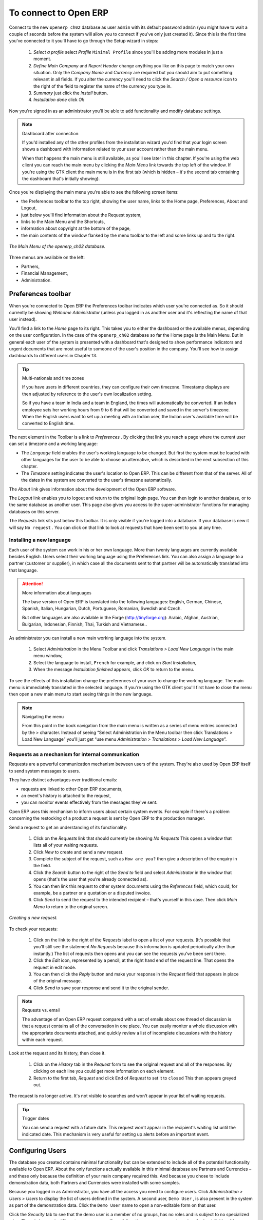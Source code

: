 To connect to Open ERP
=======================

Connect to the new \ ``openerp_ch02``\   database as user \ ``admin``\   with its default password \ ``admin``\   (you might have to wait a couple of seconds before the system will allow you to connect if you've only just created it). Since this is the first time you've connected to it you'll have to go through the Setup wizard in steps:

	#.  *Select a profile*  select  *Profile* \ ``Minimal Profile``\   since you'll be adding more modules in just a moment.

	#.  *Define Main Company* and  *Report Header*  change anything you like on this page to match your own situation. Only the  *Company Name* and  *Currency* are required but you should aim to put something relevant in all fields. If you alter the currency you'll need to click the  *Search / Open a resource* icon to the right of the field to register the name of the currency you type in.

	#.  *Summary*  just click the  *Install* button.

	#.  *Installation done*  click  *Ok* 

Now you're signed in as an administrator you'll be able to add functionality and modify database settings.

.. note:: Dashboard after connection

	If you'd installed any of the other profiles from the installation wizard you'd find that your login screen shows a dashboard with information related to your user account rather than the main menu.

	When that happens the main menu is still available, as you'll see later in this chapter. If you're using the web client you can reach the main menu by clicking the *Main Menu* link towards the top left of the window. If you're using the GTK client the main menu is in the first tab (which is hidden – it's the second tab containing the dashboard that's initially showing). 

Once you're displaying the main menu you're able to see the following screen items:

* the Preferences toolbar to the top right, showing the user name, links to the Home page, Preferences, About and Logout,

* just below you'll find information about the Request system,

* links to the Main Menu and the Shortcuts,

* information about copyright at the bottom of the page,

* the main contents of the window flanked by the menu toolbar to the left and some links up and to the right.


.. figure:: images/main_window_openerp_ch02.png
   :align: center

   *The Main Menu of the openerp_ch02 database.*

Three menus are available on the left:

* Partners,

* Financial Management,

* Administration.


.. index::
   single: Preferences
..


Preferences toolbar
---------------------

When you're connected to Open ERP the Preferences toolbar indicates which user you're connected as. So it should currently be showing  *Welcome Administrator*  (unless you logged in as another user and it's reflecting the name of that user instead).

You'll find a link to the  *Home*  page to its right. This takes you to either the dashboard or the available menus, depending on the user configuration. In the case of the \ ``openerp_ch02``\   database so far the Home page is the Main Menu. But in general each user of the system is presented with a dashboard that's designed to show performance indicators and urgent documents that are most useful to someone of the user's position in the company. You'll see how to assign dashboards to different users in Chapter 13.

.. index::
   single: TimeZone
..

.. tip::  Multi-nationals and time zones 

	If you have users in different countries, they can configure their own timezone. Timestamp displays are then adjusted by reference to the user's own localization setting.

	So if you have a team in India and a team in England, the times will automatically be converted. If an Indian employee sets her working hours from 9 to 6 that will be converted and saved in the server's timezone. When the English users want to set up a meeting with an Indian user, the Indian user's available time will be converted to English time.

The next element in the Toolbar is a link to  *Preferences* . By clicking that link you reach a page where the current user can set a timezone and a working language:

* The  *Language*  field enables the user's working language to be changed. But first the system must be loaded with other languages for the user to be able to choose an alternative, which is described in the next subsection of this chapter.

* The  *Timezone*  setting indicates the user's location to Open ERP. This can be different from that of the server. All of the dates in the system are converted to the user's timezone automatically.

The  *About*  link gives information about the development of the Open ERP software.

The  *Logout*  link enables you to logout and return to the original login page. You can then login to another database, or to the same database as another user. This page also gives you access to the super-administrator functions for managing databases on this server.

The  *Requests*  link sits just below this toolbar. It is only visible if you're logged into a database. If your database is new it will say \ ``No request``\  . You can click on that link to look at requests that have been sent to you at any time.


.. index::
   single: Language Installation
..

Installing a new language
^^^^^^^^^^^^^^^^^^^^^^^^^^^

Each user of the system can work in his or her own language. More than twenty languages are currently available besides English. Users select their working language using the Preferences link. You can also assign a language to a partner (customer or supplier), in which case all the documents sent to that partner will be automatically translated into that language.

.. attention:: More information about languages

	The base version of Open ERP is translated into the following languages: English, German, Chinese, Spanish, Italian, Hungarian, Dutch, Portuguese, Romanian, Swedish and Czech.

	But other languages are also available in the Forge (http://tinyforge.org): Arabic, Afghan, Austrian, Bulgarian, Indonesian, Finnish, Thai, Turkish and Vietnamese..

As administrator you can install a new main working language into the system.

	#. Select  *Administration* in the Menu Toolbar and click  *Translations > Load New Language* in the main menu window,

	#. Select the language to install, \ ``French``\  for example, and click on  *Start Installation*,

	#. When the message  *Installation finished* appears, click  *OK* to return to the menu.

To see the effects of this installation change the preferences of your user to change the working language. The main menu is immediately translated in the selected language. If you're using the GTK client you'll first have to close the menu then open a new main menu to start seeing things in the new language.

.. note:: Navigating the menu 

	From this point in the book navigation from the main menu is written as a series of menu entries connected by the > character. Instead of seeing “Select Administration in the Menu toolbar then click Translations > Load New Language” you'll just get “use menu *Administration > Translations > Load New Language*”.

.. index:: Requests

Requests as a mechanism for internal communication
^^^^^^^^^^^^^^^^^^^^^^^^^^^^^^^^^^^^^^^^^^^^^^^^^^^

Requests are a powerful communication mechanism between users of the system. They're also used by Open ERP itself to send system messages to users. 

They have distinct advantages over traditional emails:

* requests are linked to other Open ERP documents,

* an event's history is attached to the request,

* you can monitor events effectively from the messages they've sent.

Open ERP uses this mechanism to inform users about certain system events. For example if there's a problem concerning the restocking of a product a request is sent by Open ERP to the production manager.

Send a request to get an understanding of its functionality:

	#. Click on the  *Requests* link that should currently be showing  *No Requests*  This opens a window that lists all of your waiting requests.

	#. Click  *New* to create and send a new request.

	#. Complete the subject of the request, such as \ ``How are you?``\  then give a description of the enquiry in the field.

	#. Click the  *Search* button to the right of the  *Send to* field and select  *Administrator* in the window that opens (that's the user that you're already connected as).

	#. You can then link this request to other system documents using the  *References* field, which could, for example, be a partner or a quotation or a disputed invoice.

	#. Click  *Send* to send the request to the intended recipient – that's yourself in this case. Then click  *Main Menu* to return to the original screen.


.. figure:: images/request_tab.png
   :align: center

   *Creating a new request.*

To check your requests:

	#. Click on the link to the right of the  *Requests* label to open a list of your requests. (It's possible that you'll still see the statement  *No Requests* because this information is updated periodically ather than instantly.) The list of requests then opens and you can see the requests you've been sent there.

	#. Click the  *Edit* icon, represented by a pencil, at the right hand end of the request line. That opens the request in edit mode.

	#. You can then click the  *Reply* button and make your response in the  *Request* field that appears in place of the original message.

	#. Click  *Send* to save your response and send it to the original sender.

.. note:: Requests vs. email 

	The advantage of an Open ERP request compared with a set of emails about one thread of discussion is that a request contains all of the conversation in one place. You can easily monitor a whole discussion with the appropriate documents attached, and quickly review a list of incomplete discussions with the history within each request.

Look at the request and its history, then close it.

	#. Click on the  *History* tab in the  *Request* form to see the original request and all of the responses. By clicking on each line you could get more information on each element.

	#. Return to the first tab,  *Request* and click End of *Request* to set it to \ ``closed``\   This then appears greyed out.

The request is no longer active. It's not visible to searches and won't appear in your list of waiting requests.

.. tip:: Trigger dates 

	You can send a request with a future date. This request won't appear in the recipient's waiting list until the indicated date. This mechanism is very useful for setting up alerts before an important event. 

.. index::
  single: User Configuration
..

Configuring Users
-------------------

The database you created contains minimal functionality but can be extended to include all of the potential functionality available to Open ERP. About the only functions actually available in this minimal database are Partners and Currencies – and these only because the definition of your main company required this. And because you chose to include demonstration data, both Partners and Currencies were installed with some samples.

Because you logged in as Administrator, you have all the access you need to configure users. Click  *Administration > Users > Users*  to display the list of users defined in the system. A second user, \ ``Demo User``\  , is also present in the system as part of the demonstration data. Click the \ ``Demo User``\   name to open a non-editable form on that user.

Click the  *Security*  tab to see that the demo user is a member of no groups, has no roles and is subject to no specialized rules. The \ ``admin``\   user is different, as you can see if you follow the same sequence to review the its definition. It's a member of the \ ``admin``\   group, which gives it more advanced rights to configure new users.

.. tip::  Roles, Groups and Users 

	Users and groups provide the structure for specifying access rights to different documents. Their setup answers the question "who has access to what?"

	Roles are used in business processes for permitting or blocking certain steps in the workflow of a given document. For example you can assign the role of approving an invoice. Roles answer the question “Who should do what?”

Click  *Administration > Users > Groups*  below the main menu to open the list of groups defined in the system. If you open the form view of the \ ``admin``\   group by clicking its name in the list, the first tab give you the list of all the users who belong to this group.

Click the Security tab and it gives you details of the access rights for that group. These are detailed in Chapter 13, but you can already see there further up in the window, the list of menus reserved for the admin group. By convention, the \ ``admin``\   in Open ERP has rights of access to the  *Configuration*  menu in each section. So \ ``Partners / Configuration``\   is found in the list of access rights but \ ``Partners``\   isn't found there because it's accessible to all users.

You can create some new users to integrate them into the system. Assign them to predefined groups to grant them certain access rights. Then try their access rights when you login as these users. Management defines these access rights as described in Chapter 13.

.. note::  Changes to default access rights

	New versions of Open ERP differ from earlier versions of Open ERP and Tiny ERP in this area: 
	many groups have been predefined and access to many of the menus and objects are keyed to these groups by default. 
	This is quite a contrast to the rather liberal approach in 4.2.2 and before, where access rights could be defined but were not activated by default.

.. index::
  single: Partner; Managing Partners
..

Managing partners
-------------------

In Open ERP, a partner represents an entity that you do business with. That can be a prospect, a customer, a supplier, or even an employee of your company.

List of partners
^^^^^^^^^^^^^^^^^

Click  *Partners > Partners*  in the main menu to open the list of partners. Then click the name of the first partner to get hold of the details – a form appears with several tabs on it:

* the  *General*  tab contains the main information about the company, such as its corporate name, its primary language, your different contacts at that partner and the categories it belongs to.

* the  *Extra Info*  tab contains information that's slightly less immediate.

* the  *Event History*  tab contains the history of all the events that the partner has been involved in. These events are created automatically by different system documents: invoices, orders, support requests and so on. These give you a rapid view of the partner's history on a single screen.

* the  *Properties*  tab contains partner settings related to accounting, inventory and other areas: you can leave this alone for the moment.


.. figure:: images/partner.png
   :align: center
   :scale: 80

   *Partner form.*


.. index::
  single: Partner; Categories
..

.. tip::  Partner Categories 

	Partner Categories enable you to segment different partners according to their relation with you (client, prospect, supplier, and so on). A partner can belong to several categories – for example it may be both a customer and supplier at the same time.

Partner Categories
^^^^^^^^^^^^^^^^^^^

You can list your partners by category using the menu  *Partners > Partners by category* . This opens a hierarchical structure of categories where each category can be divided into sub-categories. Click a category to obtain a list of partners in that category. For example, click all of the partners in the category  *Supplier*  or  *Supplier > Components Supplier* . You'll see that if a company is in a subcategory (such as  *Components Supplier* ) then it will also show up when you click the parent category (such as  *Supplier* ). 


.. figure:: images/main_window_partner_menu_config.png
   :align: center

   *Categories of partner in a hierarchical structure : Customer,Prospect,Supplier...*


The administrator can define new categories. So you'll create a new category and link it to a partner:

	#. Use  *Partners > Configuration > Categories > Edit Category* to reach a list of the same categories as above but in a list view rather than a hierarchical tree structure.

	#. Click  *New* to open an empty form for creating a new category

	#. Enter \ ``My Prospects``\  in the field  *Name of Category*  Then click on the  *Search* icon to the right of the  *Parent Category* field and select \ ``Prospect``\  in the list that appears.

	#. Then save your new category using the Save button.

.. tip:: Required Fields 

	Fields coloured blue are required. If you try to save the form while any of these fields are empty the field turns red to indicate that there's a problem. It's impossible to save the form until you've completed every required field.

You can review your new category structure using  *Partners > Partners by category* . You should see the new structure of \ ``Prospects / My Prospects``\   there.


.. figure:: images/main_window_partner_tab.png
   :align: center

   *Creating a new partner category : My prospects.*


To create a new partner and link it to this new category open a new partner form to modify it.

	#. In the  *General* tab, type \ ``New Partner``\  into the  *Name* field.

	#. Then click on the search icon to the right of the  *Categories* field and select your new category from the list that appears: \ ``Prospect / My Prospects``\  

	#. Then save your partner by clicking  *Save*  The partner now belongs in the category \ ``Prospect / My prospects.``\  

	#. Monitor your modification in the menu  *Partners > Partners by category*  Select the category \ ``My Prospect``\   The list of partners opens and you'll find your new partner there in that list.

.. tip:: Searching for documents 

	If you need to search through a long list of partners it's best to use the available search criteria rather than scroll through the whole partner list. It's a habit that'll save you a lot of time in the long run as you search for all kinds of documents.


---------------------


	.. note::  *Example Categories of partners* 

			A partner can be assigned to several categories. These enable you to create alternative classifications as necessary, usually in a hierarchical form.

			Here are some structures that are often used:

			* geographical locations,

			* interest in certain product lines,

			* subscriptions to newsletters,

			* type of industry.
			

.. Copyright © Open Object Press. All rights reserved.

.. You may take electronic copy of this publication and distribute it if you don't
.. change the content. You can also print a copy to be read by yourself only.

.. We have contracts with different publishers in different countries to sell and
.. distribute paper or electronic based versions of this book (translated or not)
.. in bookstores. This helps to distribute and promote the Open ERP product. It
.. also helps us to create incentives to pay contributors and authors using author
.. rights of these sales.

.. Due to this, grants to translate, modify or sell this book are strictly
.. forbidden, unless Tiny SPRL (representing Open Object Presses) gives you a
.. written authorisation for this.

.. Many of the designations used by manufacturers and suppliers to distinguish their
.. products are claimed as trademarks. Where those designations appear in this book,
.. and Open ERP Press was aware of a trademark claim, the designations have been
.. printed in initial capitals.

.. While every precaution has been taken in the preparation of this book, the publisher
.. and the authors assume no responsibility for errors or omissions, or for damages
.. resulting from the use of the information contained herein.

.. Published by Open ERP Press, Grand Rosière, Belgium

